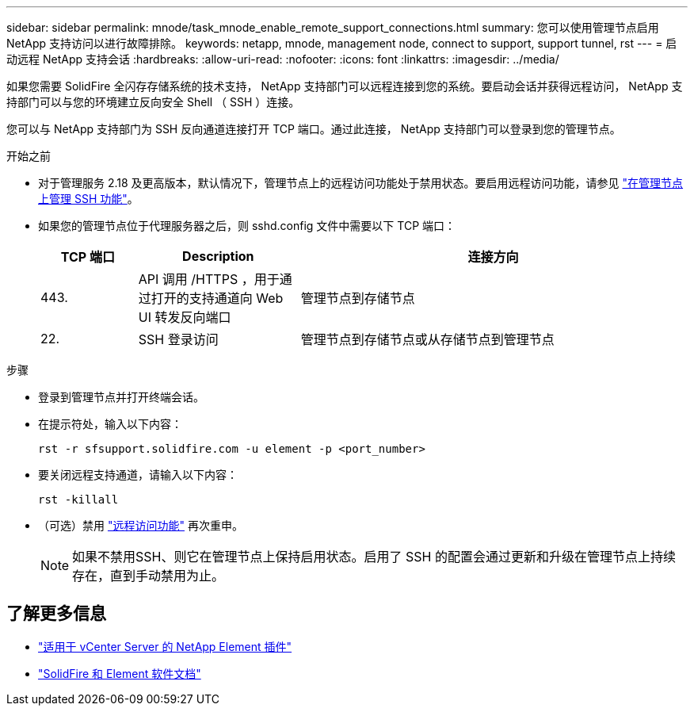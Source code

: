 ---
sidebar: sidebar 
permalink: mnode/task_mnode_enable_remote_support_connections.html 
summary: 您可以使用管理节点启用 NetApp 支持访问以进行故障排除。 
keywords: netapp, mnode, management node, connect to support, support tunnel, rst 
---
= 启动远程 NetApp 支持会话
:hardbreaks:
:allow-uri-read: 
:nofooter: 
:icons: font
:linkattrs: 
:imagesdir: ../media/


[role="lead"]
如果您需要 SolidFire 全闪存存储系统的技术支持， NetApp 支持部门可以远程连接到您的系统。要启动会话并获得远程访问， NetApp 支持部门可以与您的环境建立反向安全 Shell （ SSH ）连接。

您可以与 NetApp 支持部门为 SSH 反向通道连接打开 TCP 端口。通过此连接， NetApp 支持部门可以登录到您的管理节点。

.开始之前
* 对于管理服务 2.18 及更高版本，默认情况下，管理节点上的远程访问功能处于禁用状态。要启用远程访问功能，请参见 https://docs.netapp.com/us-en/element-software/mnode/task_mnode_ssh_management.html["在管理节点上管理 SSH 功能"]。
* 如果您的管理节点位于代理服务器之后，则 sshd.config 文件中需要以下 TCP 端口：
+
[cols="15,25,60"]
|===
| TCP 端口 | Description | 连接方向 


| 443. | API 调用 /HTTPS ，用于通过打开的支持通道向 Web UI 转发反向端口 | 管理节点到存储节点 


| 22. | SSH 登录访问 | 管理节点到存储节点或从存储节点到管理节点 
|===


.步骤
* 登录到管理节点并打开终端会话。
* 在提示符处，输入以下内容：
+
`rst -r sfsupport.solidfire.com -u element -p <port_number>`

* 要关闭远程支持通道，请输入以下内容：
+
`rst -killall`

* （可选）禁用 https://docs.netapp.com/us-en/element-software/mnode/task_mnode_ssh_management.html["远程访问功能"] 再次重申。
+

NOTE: 如果不禁用SSH、则它在管理节点上保持启用状态。启用了 SSH 的配置会通过更新和升级在管理节点上持续存在，直到手动禁用为止。





== 了解更多信息

* https://docs.netapp.com/us-en/vcp/index.html["适用于 vCenter Server 的 NetApp Element 插件"^]
* https://docs.netapp.com/us-en/element-software/index.html["SolidFire 和 Element 软件文档"]

